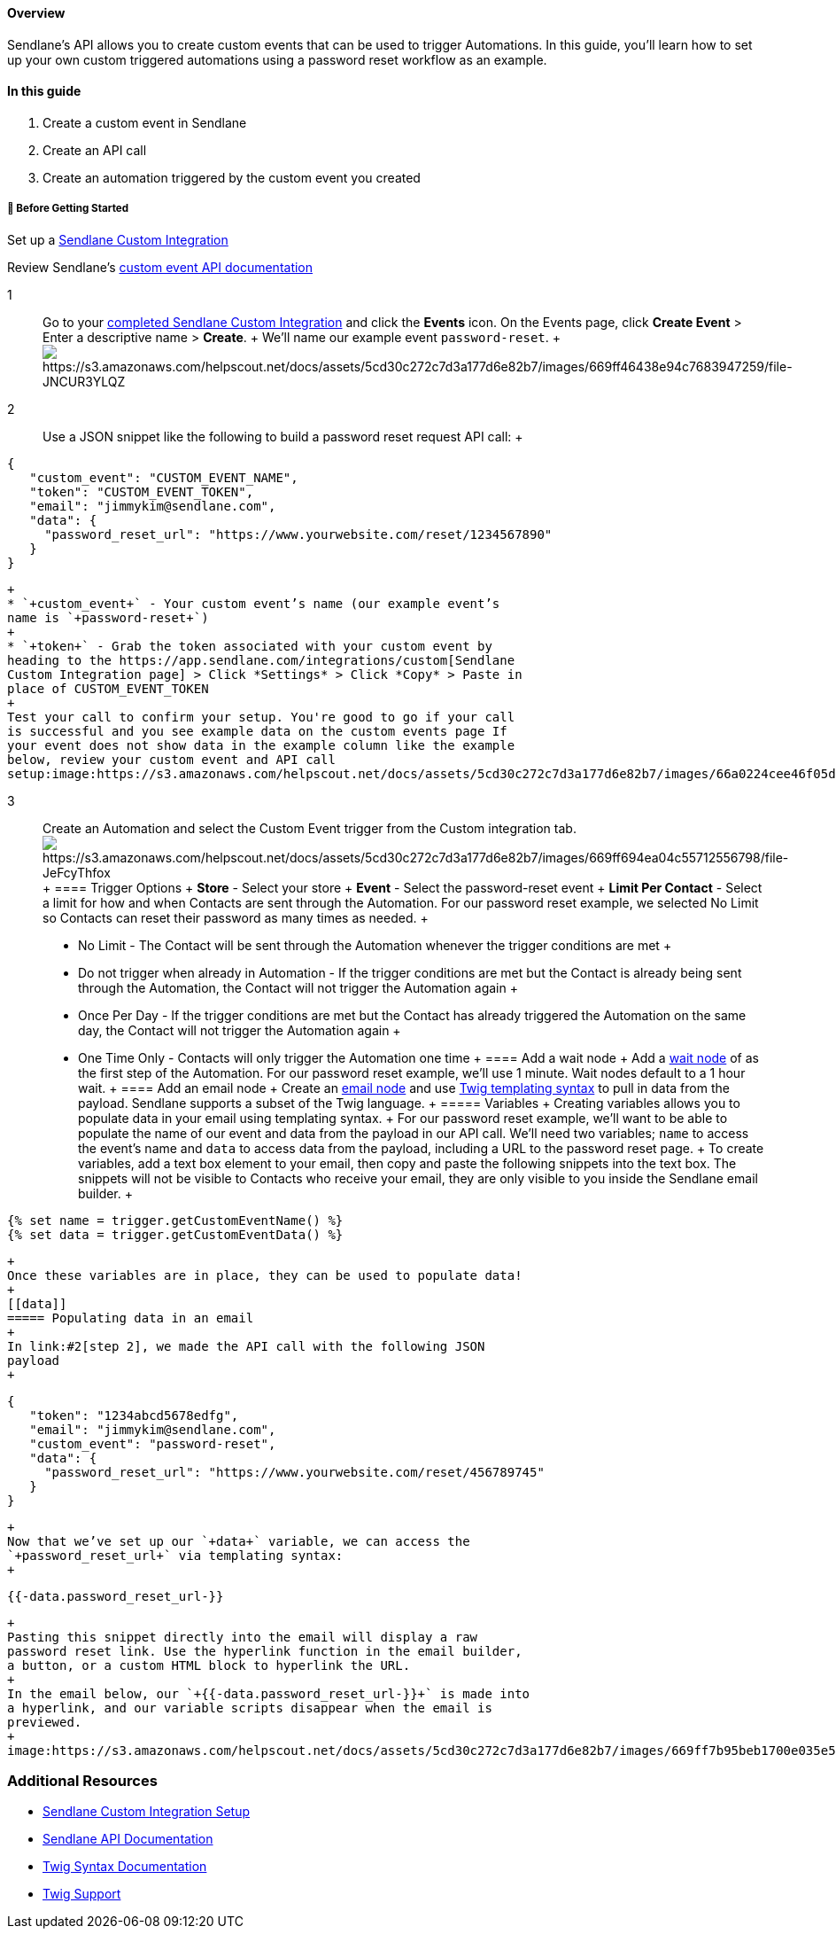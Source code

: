 ==== Overview

Sendlane’s API allows you to create custom events that can be used to
trigger Automations. In this guide, you'll learn how to set up your own
custom triggered automations using a password reset workflow as an
example.

==== In this guide

. Create a custom event in Sendlane
. Create an API call
. Create an automation triggered by the custom event you created

[[bgs]]
===== 🚦 Before Getting Started

Set up a
https://help.sendlane.com/article/451-custom-integration-setup#js-setup[Sendlane
Custom Integration]

Review Sendlane's
https://sendlane.stoplight.io/docs/api-documentation/92f2bd02d3f75-custom-integration-events[custom
event API documentation]

1::
  Go to your https://app.sendlane.com/integrations/custom[completed
  Sendlane Custom Integration] and click the *Events* icon. On the
  Events page, click *Create Event* > Enter a descriptive name >
  *Create*.
  +
  We’ll name our example event `+password-reset+`.
  +
  image:https://s3.amazonaws.com/helpscout.net/docs/assets/5cd30c272c7d3a177d6e82b7/images/669ff46438e94c7683947259/file-JNCUR3YLQZ.gif[https://s3.amazonaws.com/helpscout.net/docs/assets/5cd30c272c7d3a177d6e82b7/images/669ff46438e94c7683947259/file-JNCUR3YLQZ]

2::
  Use a JSON snippet like the following to build a password reset
  request API call:
  +
....
{
   "custom_event": "CUSTOM_EVENT_NAME",
   "token": "CUSTOM_EVENT_TOKEN",
   "email": "jimmykim@sendlane.com",
   "data": {
     "password_reset_url": "https://www.yourwebsite.com/reset/1234567890"
   }
}
....
  +
  * `+custom_event+` - Your custom event’s name (our example event’s
  name is `+password-reset+`)
  +
  * `+token+` - Grab the token associated with your custom event by
  heading to the https://app.sendlane.com/integrations/custom[Sendlane
  Custom Integration page] > Click *Settings* > Click *Copy* > Paste in
  place of CUSTOM_EVENT_TOKEN
  +
  Test your call to confirm your setup. You're good to go if your call
  is successful and you see example data on the custom events page If
  your event does not show data in the example column like the example
  below, review your custom event and API call
  setup:image:https://s3.amazonaws.com/helpscout.net/docs/assets/5cd30c272c7d3a177d6e82b7/images/66a0224cee46f05d48ed0639/file-sRjULvJvPM.png[https://s3.amazonaws.com/helpscout.net/docs/assets/5cd30c272c7d3a177d6e82b7/images/66a0224cee46f05d48ed0639/file-sRjULvJvPM]

3::
  Create an Automation and select the Custom Event trigger from the
  Custom integration tab.
  image:https://s3.amazonaws.com/helpscout.net/docs/assets/5cd30c272c7d3a177d6e82b7/images/669ff694ea04c55712556798/file-JeFcyThfox.gif[https://s3.amazonaws.com/helpscout.net/docs/assets/5cd30c272c7d3a177d6e82b7/images/669ff694ea04c55712556798/file-JeFcyThfox]
  +
  ==== Trigger Options
  +
  *Store* - Select your store
  +
  *Event* - Select the password-reset event
  +
  *Limit Per Contact* - Select a limit for how and when Contacts are
  sent through the Automation. For our password reset example, we
  selected No Limit so Contacts can reset their password as many times
  as needed.
  +
  * No Limit - The Contact will be sent through the Automation whenever
  the trigger conditions are met
  +
  * Do not trigger when already in Automation - If the trigger
  conditions are met but the Contact is already being sent through the
  Automation, the Contact will not trigger the Automation again
  +
  * Once Per Day - If the trigger conditions are met but the Contact has
  already triggered the Automation on the same day, the Contact will not
  trigger the Automation again
  +
  * One Time Only - Contacts will only trigger the Automation one time
  +
  ==== Add a wait node
  +
  Add a
  https://help.sendlane.com/article/353-how-to-use-goals-and-conditional-splits-in-an-automation#timing[wait
  node] of as the first step of the Automation. For our password reset
  example, we’ll use 1 minute. Wait nodes default to a 1 hour wait.
  +
  [[d5d7c79c-e31a-4b85-9280-aa993301664d]]
  ==== Add an email node
  +
  Create an
  https://help.sendlane.com/article/449-automation-actions#send-message[email
  node] and use https://twig.symfony.com/doc/3.x/[Twig templating
  syntax] to pull in data from the payload. Sendlane supports a subset
  of the Twig language.
  +
  ===== Variables
  +
  Creating variables allows you to populate data in your email using
  templating syntax.
  +
  For our password reset example, we’ll want to be able to populate the
  name of our event and data from the payload in our API call. We’ll
  need two variables; `+name+` to access the event’s name and `+data+`
  to access data from the payload, including a URL to the password reset
  page.
  +
  To create variables, add a text box element to your email, then copy
  and paste the following snippets into the text box. The snippets will
  not be visible to Contacts who receive your email, they are only
  visible to you inside the Sendlane email builder.
  +
....
{% set name = trigger.getCustomEventName() %}
{% set data = trigger.getCustomEventData() %}
....
  +
  Once these variables are in place, they can be used to populate data!
  +
  [[data]]
  ===== Populating data in an email
  +
  In link:#2[step 2], we made the API call with the following JSON
  payload
  +
....
{
   "token": "1234abcd5678edfg",
   "email": "jimmykim@sendlane.com",
   "custom_event": "password-reset",
   "data": {
     "password_reset_url": "https://www.yourwebsite.com/reset/456789745"
   }
}
....
  +
  Now that we’ve set up our `+data+` variable, we can access the
  `+password_reset_url+` via templating syntax:
  +
....
{{-data.password_reset_url-}}
....
  +
  Pasting this snippet directly into the email will display a raw
  password reset link. Use the hyperlink function in the email builder,
  a button, or a custom HTML block to hyperlink the URL.
  +
  In the email below, our `+{{-data.password_reset_url-}}+` is made into
  a hyperlink, and our variable scripts disappear when the email is
  previewed.
  +
  image:https://s3.amazonaws.com/helpscout.net/docs/assets/5cd30c272c7d3a177d6e82b7/images/669ff7b95beb1700e035e519/file-osq8DmQWKa.png[https://s3.amazonaws.com/helpscout.net/docs/assets/5cd30c272c7d3a177d6e82b7/images/669ff7b95beb1700e035e519/file-osq8DmQWKa]

[[resources]]
=== Additional Resources

* https://help.sendlane.com/article/451-custom-integration-setup[Sendlane
Custom Integration Setup]
* https://sendlane.stoplight.io/docs/api-documentation/ZG9jOjE1NDIyMzg-overview[Sendlane
API Documentation]
* https://twig.symfony.com/doc/3.x/[Twig Syntax Documentation]
* https://twig.symfony.com/development[Twig Support]
